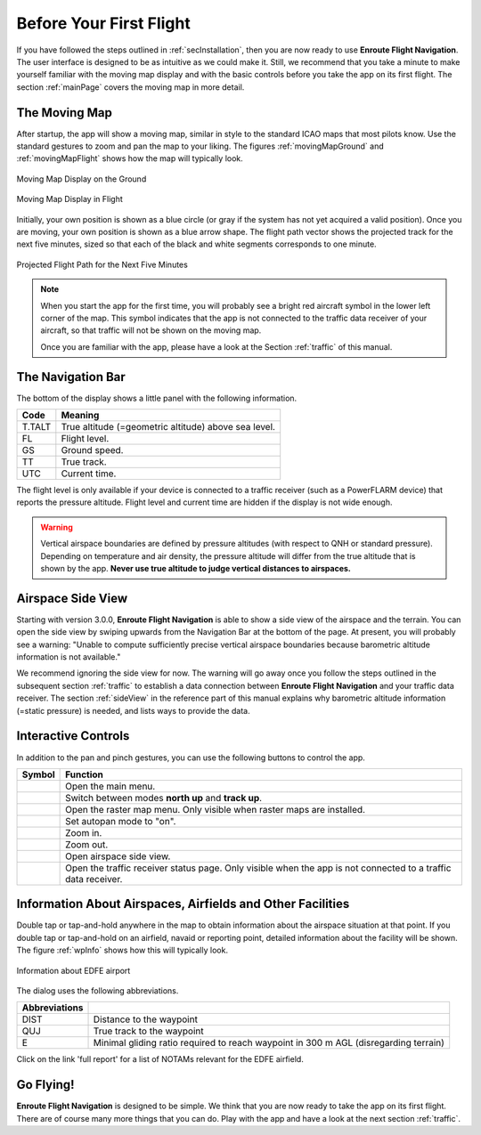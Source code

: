 Before Your First Flight
========================

If you have followed the steps outlined in :ref:`secInstallation`, then you are
now ready to use **Enroute Flight Navigation**.  The user interface is designed
to be as intuitive as we could make it.  Still, we recommend that you take a
minute to make yourself familiar with the moving map display and with the basic
controls before you take the app on its first flight.  The section
:ref:`mainPage` covers the moving map in more detail.


The Moving Map
--------------

After startup, the app will show a moving map, similar in style to the standard
ICAO maps that most pilots know.  Use the standard gestures to zoom and pan the
map to your liking.  The figures :ref:`movingMapGround` and
:ref:`movingMapFlight` shows how the map will typically look.

.. _movingMapGround:
.. figure:: ./autogenerated/01-03-01-ground.png
   :scale: 30 %
   :align: center
   :alt: Moving Map Display on the Ground

   Moving Map Display on the Ground

.. _movingMapFlight:
.. figure:: ./autogenerated/01-03-02-flight.png
   :scale: 30 %
   :align: center
   :alt: Moving Map Display in Flight

   Moving Map Display in Flight
   
Initially, your own position is shown as a blue circle (or gray if the system
has not yet acquired a valid position).  Once you are moving, your own position
is shown as a blue arrow shape.  The flight path vector shows the projected
track for the next five minutes, sized so that each of the black and white
segments corresponds to one minute.

.. _flightVector:
.. figure:: ./flightVector.png
   :scale: 30 %
   :align: center
   :alt: Projected Flight Path for the Next Five Minutes

   Projected Flight Path for the Next Five Minutes

.. note:: When you start the app for the first time, you will probably see a
   bright red aircraft symbol in the lower left corner of the map. This symbol
   indicates that the app is not connected to the traffic data receiver of your
   aircraft, so that traffic will not be shown on the moving map.  
   
   Once you are familiar with the app, please have a look at the Section
   :ref:`traffic` of this manual.


The Navigation Bar
------------------

The bottom of the display shows a little panel with the following information.

====== ==============
Code   Meaning
====== ==============
T.TALT True altitude (=geometric altitude) above sea level.
FL     Flight level.
GS     Ground speed.
TT     True track.
UTC    Current time.
====== ==============

The flight level is only available if your device is connected to a traffic
receiver (such as a PowerFLARM device) that reports the pressure altitude.
Flight level and current time are hidden if the display is not wide enough.

.. warning:: Vertical airspace boundaries are defined by pressure altitudes
   (with respect to QNH or standard pressure).  Depending on temperature and air
   density, the pressure altitude will differ from the true altitude that is
   shown by the app.  **Never use true altitude to judge vertical distances to
   airspaces.**


Airspace Side View
------------------

Starting with version 3.0.0, **Enroute Flight Navigation** is able to show a
side view of the airspace and the terrain.  You can open the side view by
swiping upwards from the Navigation Bar at the bottom of the page.  At present,
you will probably see a warning: "Unable to compute sufficiently precise
vertical airspace boundaries because barometric altitude information is not
available."

We recommend ignoring the side view for now. The warning will go away once you
follow the steps outlined in the subsequent section :ref:`traffic` to establish
a data connection between **Enroute Flight Navigation** and your traffic data
receiver. The section :ref:`sideView` in the reference part of this manual
explains why barometric altitude information (=static pressure) is needed, and
lists ways to provide the data.


Interactive Controls
--------------------

In addition to the pan and pinch gestures, you can use the following buttons to
control the app.

========================================================== ========
Symbol                                                     Function
========================================================== ========
.. image:: ../01-gettingStarted/ic_menu.png                Open the main menu.
.. image:: ../01-gettingStarted/NorthArrow.png             Switch between modes **north up** and **track up**.
.. image:: ../01-gettingStarted/ic_layers.png              Open the raster map menu. Only visible when raster maps are installed.
.. image:: ../01-gettingStarted/ic_my_location.png         Set autopan mode to "on".
.. image:: ../01-gettingStarted/ic_add.png                 Zoom in.
.. image:: ../01-gettingStarted/ic_remove.png              Zoom out.
.. image:: ../01-gettingStarted/ic_keyboard_arrow_up.png   Open airspace side view.
.. image:: ../01-gettingStarted/ic_airplanemode_active.png Open the traffic receiver status page. Only visible when the app is not connected to a traffic data receiver. 
========================================================== ========

.. _firstFlightWaypointInfo:

Information About Airspaces, Airfields and Other Facilities
-----------------------------------------------------------

Double tap or tap-and-hold anywhere in the map to obtain information about the
airspace situation at that point.  If you double tap or tap-and-hold on an
airfield, navaid or reporting point, detailed information about the facility
will be shown.  The figure :ref:`wpInfo` shows how this will typically look.

.. _wpInfo:
.. figure:: ./autogenerated/01-03-03-EDFEinfo.png
   :scale: 30 %
   :align: center
   :alt: Information about EDFE airport

   Information about EDFE airport

The dialog uses the following abbreviations.

============= ================================
Abbreviations 
============= ================================
DIST          Distance to the waypoint
QUJ           True track to the waypoint
E             Minimal gliding ratio required to reach waypoint in 300 m AGL (disregarding terrain)
============= ================================

Click on the link 'full report' for a list of NOTAMs relevant for the EDFE
airfield.


Go Flying!
----------

**Enroute Flight Navigation** is designed to be simple.  We think that you are
now ready to take the app on its first flight.  There are of course many more
things that you can do.  Play with the app and have a look at the next section
:ref:`traffic`.
